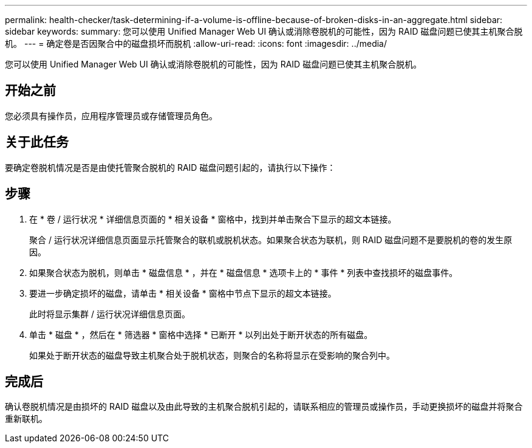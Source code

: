 ---
permalink: health-checker/task-determining-if-a-volume-is-offline-because-of-broken-disks-in-an-aggregate.html 
sidebar: sidebar 
keywords:  
summary: 您可以使用 Unified Manager Web UI 确认或消除卷脱机的可能性，因为 RAID 磁盘问题已使其主机聚合脱机。 
---
= 确定卷是否因聚合中的磁盘损坏而脱机
:allow-uri-read: 
:icons: font
:imagesdir: ../media/


[role="lead"]
您可以使用 Unified Manager Web UI 确认或消除卷脱机的可能性，因为 RAID 磁盘问题已使其主机聚合脱机。



== 开始之前

您必须具有操作员，应用程序管理员或存储管理员角色。



== 关于此任务

要确定卷脱机情况是否是由使托管聚合脱机的 RAID 磁盘问题引起的，请执行以下操作：



== 步骤

. 在 * 卷 / 运行状况 * 详细信息页面的 * 相关设备 * 窗格中，找到并单击聚合下显示的超文本链接。
+
聚合 / 运行状况详细信息页面显示托管聚合的联机或脱机状态。如果聚合状态为联机，则 RAID 磁盘问题不是要脱机的卷的发生原因。

. 如果聚合状态为脱机，则单击 * 磁盘信息 * ，并在 * 磁盘信息 * 选项卡上的 * 事件 * 列表中查找损坏的磁盘事件。
. 要进一步确定损坏的磁盘，请单击 * 相关设备 * 窗格中节点下显示的超文本链接。
+
此时将显示集群 / 运行状况详细信息页面。

. 单击 * 磁盘 * ，然后在 * 筛选器 * 窗格中选择 * 已断开 * 以列出处于断开状态的所有磁盘。
+
如果处于断开状态的磁盘导致主机聚合处于脱机状态，则聚合的名称将显示在受影响的聚合列中。





== 完成后

确认卷脱机情况是由损坏的 RAID 磁盘以及由此导致的主机聚合脱机引起的，请联系相应的管理员或操作员，手动更换损坏的磁盘并将聚合重新联机。
